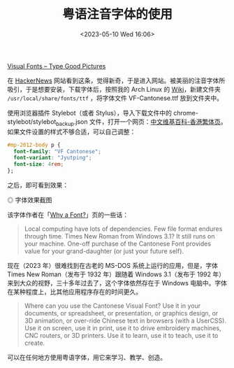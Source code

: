 #+TITLE: 粤语注音字体的使用
#+DATE: <2023-05-10 Wed 16:06>
#+TAGS[]: 技术

[[https://visual-fonts.com/][Visual Fonts – Type Good Pictures]]

在 [[https://news.ycombinator.com/item?id=35867275][HackerNews]] 网站看到这条，觉得新奇，于是进入网站。被美丽的注音字体所吸引，于是想要安装，下载字体后，按照我的 Arch Linux 的 [[https://wiki.archlinux.org/title/Fonts][Wiki]]，新建文件夹 =/usr/local/share/fonts/ttf= ，将字体文件 VF-Cantonese.ttf 放到文件夹中。

使用浏览器插件 Stylebot（或者 Stylus），导入下载文件中的 chrome-stylebot/stylebot_backup.json 文件，打开一个网页：[[https://zh.wikipedia.org/zh-hk/Wikipedia:%E9%A6%96%E9%A1%B5][中文维基百科-香港繁体页]]。如果文件设置的样式不够合适，可以自己调整：

#+BEGIN_SRC css
#mp-2012-body p {
  font-family: "VF Cantonese";
  font-variant: "Jyutping";
  font-size: 4rem;
};
#+END_SRC


之后，即可看到效果：

#+BEGIN_EXPORT html
<picture>
<source srcset="/images/visual-font-for-cantonese.avif" type="image/avif" />
<img src="/images/visual-font-for-cantonese.webp" alt="字体效果截图" />
<span class="caption">◎ 字体效果截图</span>
</picture>
#+END_EXPORT

该字体作者在「[[https://visual-fonts.com/canto/canto-why-font/][Why a Font?]]」页的一些话：

#+BEGIN_QUOTE
Local computing have lots of dependencies. Few file format endures through time. Times New Roman from Windows 3.1? It still runs on your machine. One-off purchase of the Cantonese Font provides value for your grand-daughter (or just your future self).
#+END_QUOTE

现在（2023 年）很难找到在古老的 MS-DOS 系统上运行的应用，但是，字体 Times New Roman（发布于 1932 年）跟随着 Windows 3.1（发布于 1992 年）来到大众的视野，三十多年过去了，这个字体依然存在于 Windows 电脑中。字体在某种程度上，比其他应用程序存在的时间更久。

#+BEGIN_QUOTE
Where can you use the Cantonese Visual Font? Use it in your documents, or spreadsheet, or presentation, or graphics design, or 3D animation, or over-ride Chinese text in browsers (with a UserCSS). Use it on screen, use it in print, use it to drive embroidery machines, CNC routers, or 3D printers. Use it to learn, use it to teach, use it to create.
#+END_QUOTE

可以在任何地方使用粤语字体，用它来学习、教学、创造。
